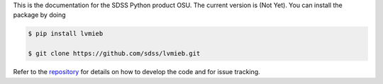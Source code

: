 This is the documentation for the SDSS Python product OSU. The current version is (Not Yet). You can install the package by doing                                                                                               

.. code-block:: console

  $ pip install lvmieb
   
  $ git clone https://github.com/sdss/lvmieb.git

Refer to the `repository <https://github.com/sdss/lvmieb.git>`__ for details on how to develop the code and for issue tracking.



